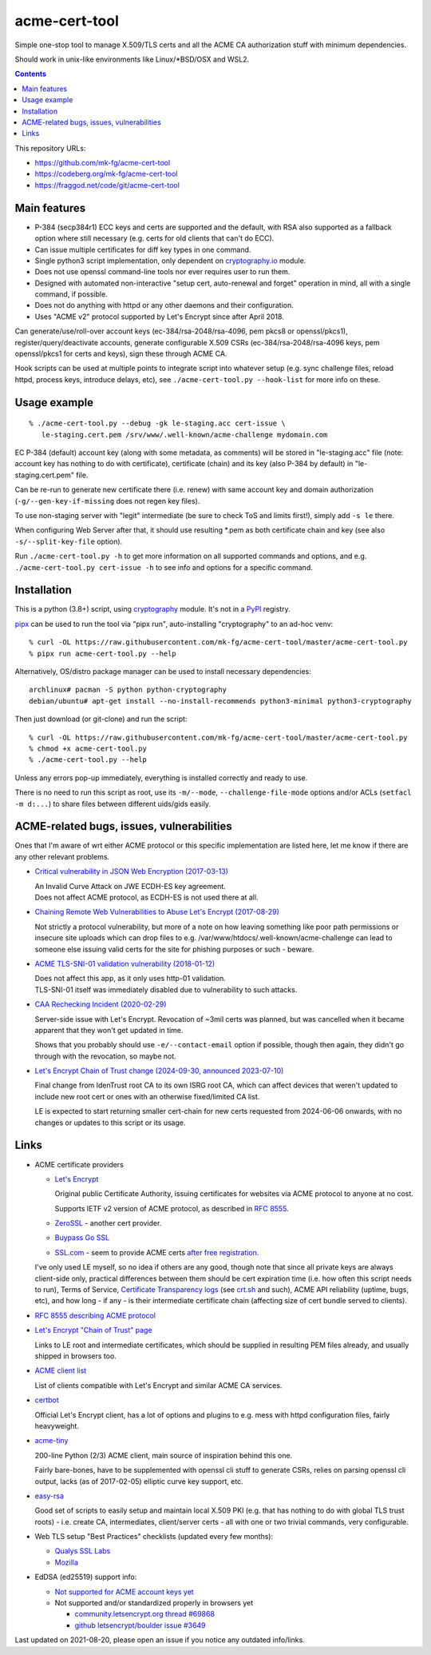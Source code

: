 ================
 acme-cert-tool
================

Simple one-stop tool to manage X.509/TLS certs and all the ACME CA
authorization stuff with minimum dependencies.

Should work in unix-like environments like Linux/\*BSD/OSX and WSL2.

.. contents::
  :backlinks: none

This repository URLs:

- https://github.com/mk-fg/acme-cert-tool
- https://codeberg.org/mk-fg/acme-cert-tool
- https://fraggod.net/code/git/acme-cert-tool


Main features
-------------

- P-384 (secp384r1) ECC keys and certs are supported and the default,
  with RSA also supported as a fallback option where still necessary
  (e.g. certs for old clients that can't do ECC).

- Can issue multiple certificates for diff key types in one command.

- Single python3 script implementation,
  only dependent on `cryptography.io <https://cryptography.io/>`_ module.

- Does not use openssl command-line tools nor ever requires user to run them.

- Designed with automated non-interactive "setup cert, auto-renewal and forget"
  operation in mind, all with a single command, if possible.

- Does not do anything with httpd or any other daemons and their configuration.

- Uses "ACME v2" protocol supported by Let's Encrypt since after April 2018.

Can generate/use/roll-over account keys (ec-384/rsa-2048/rsa-4096,
pem pkcs8 or openssl/pkcs1), register/query/deactivate accounts,
generate configurable X.509 CSRs (ec-384/rsa-2048/rsa-4096 keys, pem
openssl/pkcs1 for certs and keys), sign these through ACME CA.

Hook scripts can be used at multiple points to integrate script into whatever
setup (e.g. sync challenge files, reload httpd, process keys, introduce delays, etc),
see ``./acme-cert-tool.py --hook-list`` for more info on these.


Usage example
-------------

::

  % ./acme-cert-tool.py --debug -gk le-staging.acc cert-issue \
     le-staging.cert.pem /srv/www/.well-known/acme-challenge mydomain.com

EC P-384 (default) account key (along with some metadata, as comments) will be
stored in "le-staging.acc" file (note: account key has nothing to do with
certificate), certificate (chain) and its key (also P-384 by default) in
"le-staging.cert.pem" file.

Can be re-run to generate new certificate there (i.e. renew) with same account key
and domain authorization (``-g/--gen-key-if-missing`` does not regen key files).

To use non-staging server with "legit" intermediate
(be sure to check ToS and limits first!), simply add ``-s le`` there.

When configuring Web Server after that, it should use resulting \*.pem
as both certificate chain and key (see also ``-s/--split-key-file`` option).

Run ``./acme-cert-tool.py -h`` to get more information on all supported commands
and options, and e.g. ``./acme-cert-tool.py cert-issue -h`` to see info and options
for a specific command.


Installation
------------

This is a python (3.8+) script, using `cryptography <https://cryptography.io/>`_ module.
It's not in a PyPI_ registry.

pipx_ can be used to run the tool via "pipx run", auto-installing "cryptography" to an ad-hoc venv::

  % curl -OL https://raw.githubusercontent.com/mk-fg/acme-cert-tool/master/acme-cert-tool.py
  % pipx run acme-cert-tool.py --help

Alternatively, OS/distro package manager can be used to install necessary dependencies::

  archlinux# pacman -S python python-cryptography
  debian/ubuntu# apt-get install --no-install-recommends python3-minimal python3-cryptography

Then just download (or git-clone) and run the script::

  % curl -OL https://raw.githubusercontent.com/mk-fg/acme-cert-tool/master/acme-cert-tool.py
  % chmod +x acme-cert-tool.py
  % ./acme-cert-tool.py --help

Unless any errors pop-up immediately, everything is installed correctly and ready to use.

There is no need to run this script as root, use its ``-m/--mode``, ``--challenge-file-mode``
options and/or ACLs (``setfacl -m d:...``) to share files between different uids/gids easily.

.. _PyPI: https://pypi.org/
.. _pipx: https://pypa.github.io/pipx/


ACME-related bugs, issues, vulnerabilities
------------------------------------------

Ones that I'm aware of wrt either ACME protocol or this specific implementation
are listed here, let me know if there are any other relevant problems.

- `Critical vulnerability in JSON Web Encryption (2017-03-13)
  <http://blog.intothesymmetry.com/2017/03/critical-vulnerability-in-json-web.html>`_

  | An Invalid Curve Attack on JWE ECDH-ES key agreement.
  | Does not affect ACME protocol, as ECDH-ES is not used there at all.

- `Chaining Remote Web Vulnerabilities to Abuse Let's Encrypt (2017-08-29)
  <https://www.mike-gualtieri.com/posts/chaining-remote-web-vulnerabilities-to-abuse-lets-encrypt>`_

  Not strictly a protocol vulnerability, but more of a note on how leaving
  something like poor path permissions or insecure site uploads which can drop
  files to e.g. /var/www/htdocs/.well-known/acme-challenge can lead to someone
  else issuing valid certs for the site for phishing purposes or such - beware.

- `ACME TLS-SNI-01 validation vulnerability (2018-01-12)
  <https://labs.detectify.com/2018/01/12/how-i-exploited-acme-tls-sni-01-issuing-lets-encrypt-ssl-certs-for-any-domain-using-shared-hosting/>`_

  | Does not affect this app, as it only uses http-01 validation.
  | TLS-SNI-01 itself was immediately disabled due to vulnerability to such attacks.

- `CAA Rechecking Incident (2020-02-29) <https://letsencrypt.org/caaproblem/>`_

  Server-side issue with Let's Encrypt. Revocation of ~3mil certs was planned,
  but was cancelled when it became apparent that they won't get updated in time.

  Shows that you probably should use ``-e/--contact-email`` option if possible,
  though then again, they didn't go through with the revocation, so maybe not.

- `Let's Encrypt Chain of Trust change (2024-09-30, announced 2023-07-10)
  <https://letsencrypt.org/2023/07/10/cross-sign-expiration.html>`_

  Final change from IdenTrust root CA to its own ISRG root CA, which can affect
  devices that weren't updated to include new root cert or ones with an otherwise
  fixed/limited CA list.

  LE is expected to start returning smaller cert-chain for new certs requested
  from 2024-06-06 onwards, with no changes or updates to this script or its usage.


Links
-----

- ACME certificate providers

  - `Let's Encrypt <https://letsencrypt.org/>`_

    Original public Certificate Authority, issuing certificates for websites via
    ACME protocol to anyone at no cost.

    Supports IETF v2 version of ACME protocol, as described in
    `RFC 8555 <https://tools.ietf.org/html/rfc8555>`_.

  - `ZeroSSL <https://zerossl.com/>`_ - another cert provider.

  - `Buypass Go SSL <https://www.buypass.com/ssl/products/acme>`_

  - `SSL.com <https://www.ssl.com/>`_ - seem to provide ACME certs
    `after free registration <https://scotthelme.co.uk/heres-another-free-ca-as-an-alternative-to-lets-encrypt/>`_.

  I've only used LE myself, so no idea if others are any good, though note that
  since all private keys are always client-side only, practical differences between
  them should be cert expiration time (i.e. how often this script needs to run), Terms of Service,
  `Certificate Transparency logs <https://en.wikipedia.org/wiki/Certificate_Transparency>`_
  (see `crt.sh <https://crt.sh>`_ and such), ACME API reliability (uptime, bugs, etc), and how long -
  if any - is their intermediate certificate chain (affecting size of cert bundle served to clients).

- `RFC 8555 describing ACME protocol <https://tools.ietf.org/html/rfc8555>`_

- `Let's Encrypt "Chain of Trust" page <https://letsencrypt.org/certificates/>`_

  Links to LE root and intermediate certificates, which should be supplied in
  resulting PEM files already, and usually shipped in browsers too.

- `ACME client list <https://letsencrypt.org/docs/client-options/>`_

  List of clients compatible with Let's Encrypt and similar ACME CA services.

- `certbot <https://github.com/certbot/certbot/>`_

  Official Let's Encrypt client, has a lot of options and plugins to e.g. mess
  with httpd configuration files, fairly heavyweight.

- `acme-tiny <https://github.com/diafygi/acme-tiny>`_

  200-line Python (2/3) ACME client, main source of inspiration behind this one.

  Fairly bare-bones, have to be supplemented with openssl cli stuff to generate
  CSRs, relies on parsing openssl cli output, lacks (as of 2017-02-05) elliptic
  curve key support, etc.

- `easy-rsa <https://github.com/OpenVPN/easy-rsa/>`_

  Good set of scripts to easily setup and maintain local X.509 PKI (e.g. that
  has nothing to do with global TLS trust roots) - i.e. create CA, intermediates,
  client/server certs - all with one or two trivial commands, very configurable.

- Web TLS setup "Best Practices" checklists (updated every few months):

  - `Qualys SSL Labs <https://github.com/ssllabs/research/wiki/SSL-and-TLS-Deployment-Best-Practices>`_
  - `Mozilla <https://wiki.mozilla.org/Security/Server_Side_TLS>`_

- EdDSA (ed25519) support info:

  - `Not supported for ACME account keys yet
    <https://github.com/letsencrypt/boulder/issues/4213>`_

  - Not supported and/or standardized properly in browsers yet

    - `community.letsencrypt.org thread #69868
      <https://community.letsencrypt.org/t/support-ed25519-and-ed448/69868>`_

    - `github letsencrypt/boulder issue #3649
      <https://github.com/letsencrypt/boulder/issues/3649>`_

Last updated on 2021-08-20,
please open an issue if you notice any outdated info/links.
